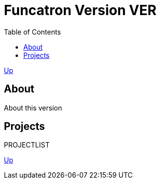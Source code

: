 = Funcatron Version $$VER$$
:toc:

link:../index.html[Up]

== About

About this version

== Projects

$$PROJECTLIST$$

link:../index.html[Up]